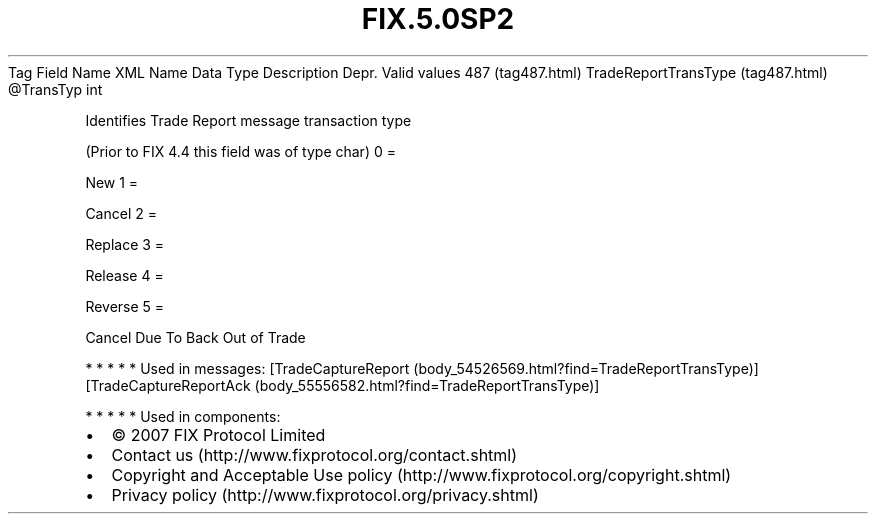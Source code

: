 .TH FIX.5.0SP2 "" "" "Tag #487"
Tag
Field Name
XML Name
Data Type
Description
Depr.
Valid values
487 (tag487.html)
TradeReportTransType (tag487.html)
\@TransTyp
int
.PP
Identifies Trade Report message transaction type
.PP
(Prior to FIX 4.4 this field was of type char)
0
=
.PP
New
1
=
.PP
Cancel
2
=
.PP
Replace
3
=
.PP
Release
4
=
.PP
Reverse
5
=
.PP
Cancel Due To Back Out of Trade
.PP
   *   *   *   *   *
Used in messages:
[TradeCaptureReport (body_54526569.html?find=TradeReportTransType)]
[TradeCaptureReportAck (body_55556582.html?find=TradeReportTransType)]
.PP
   *   *   *   *   *
Used in components:

.PD 0
.P
.PD

.PP
.PP
.IP \[bu] 2
© 2007 FIX Protocol Limited
.IP \[bu] 2
Contact us (http://www.fixprotocol.org/contact.shtml)
.IP \[bu] 2
Copyright and Acceptable Use policy (http://www.fixprotocol.org/copyright.shtml)
.IP \[bu] 2
Privacy policy (http://www.fixprotocol.org/privacy.shtml)
